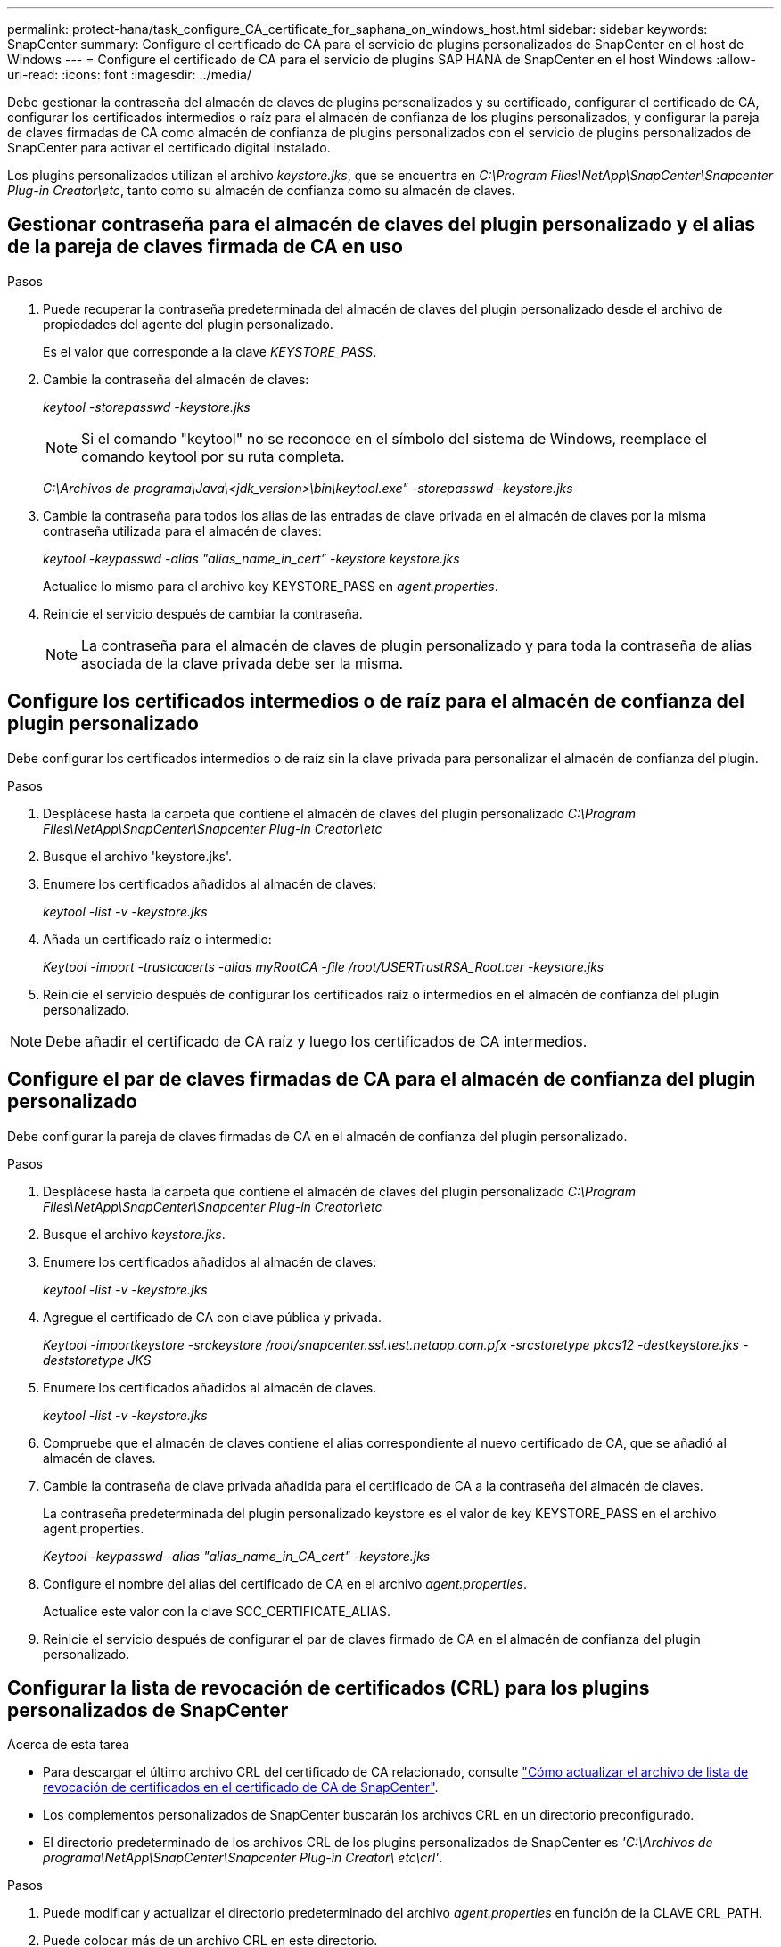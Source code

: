 ---
permalink: protect-hana/task_configure_CA_certificate_for_saphana_on_windows_host.html 
sidebar: sidebar 
keywords: SnapCenter 
summary: Configure el certificado de CA para el servicio de plugins personalizados de SnapCenter en el host de Windows 
---
= Configure el certificado de CA para el servicio de plugins SAP HANA de SnapCenter en el host Windows
:allow-uri-read: 
:icons: font
:imagesdir: ../media/


[role="lead"]
Debe gestionar la contraseña del almacén de claves de plugins personalizados y su certificado, configurar el certificado de CA, configurar los certificados intermedios o raíz para el almacén de confianza de los plugins personalizados, y configurar la pareja de claves firmadas de CA como almacén de confianza de plugins personalizados con el servicio de plugins personalizados de SnapCenter para activar el certificado digital instalado.

Los plugins personalizados utilizan el archivo _keystore.jks_, que se encuentra en _C:\Program Files\NetApp\SnapCenter\Snapcenter Plug-in Creator\etc_, tanto como su almacén de confianza como su almacén de claves.



== Gestionar contraseña para el almacén de claves del plugin personalizado y el alias de la pareja de claves firmada de CA en uso

.Pasos
. Puede recuperar la contraseña predeterminada del almacén de claves del plugin personalizado desde el archivo de propiedades del agente del plugin personalizado.
+
Es el valor que corresponde a la clave _KEYSTORE_PASS_.

. Cambie la contraseña del almacén de claves:
+
_keytool -storepasswd -keystore.jks_

+

NOTE: Si el comando "keytool" no se reconoce en el símbolo del sistema de Windows, reemplace el comando keytool por su ruta completa.

+
_C:\Archivos de programa\Java\<jdk_version>\bin\keytool.exe" -storepasswd -keystore.jks_

. Cambie la contraseña para todos los alias de las entradas de clave privada en el almacén de claves por la misma contraseña utilizada para el almacén de claves:
+
_keytool -keypasswd -alias "alias_name_in_cert" -keystore keystore.jks_

+
Actualice lo mismo para el archivo key KEYSTORE_PASS en _agent.properties_.

. Reinicie el servicio después de cambiar la contraseña.
+

NOTE: La contraseña para el almacén de claves de plugin personalizado y para toda la contraseña de alias asociada de la clave privada debe ser la misma.





== Configure los certificados intermedios o de raíz para el almacén de confianza del plugin personalizado

Debe configurar los certificados intermedios o de raíz sin la clave privada para personalizar el almacén de confianza del plugin.

.Pasos
. Desplácese hasta la carpeta que contiene el almacén de claves del plugin personalizado _C:\Program Files\NetApp\SnapCenter\Snapcenter Plug-in Creator\etc_
. Busque el archivo 'keystore.jks'.
. Enumere los certificados añadidos al almacén de claves:
+
_keytool -list -v -keystore.jks_

. Añada un certificado raíz o intermedio:
+
_Keytool -import -trustcacerts -alias myRootCA -file /root/USERTrustRSA_Root.cer -keystore.jks_

. Reinicie el servicio después de configurar los certificados raíz o intermedios en el almacén de confianza del plugin personalizado.



NOTE: Debe añadir el certificado de CA raíz y luego los certificados de CA intermedios.



== Configure el par de claves firmadas de CA para el almacén de confianza del plugin personalizado

Debe configurar la pareja de claves firmadas de CA en el almacén de confianza del plugin personalizado.

.Pasos
. Desplácese hasta la carpeta que contiene el almacén de claves del plugin personalizado _C:\Program Files\NetApp\SnapCenter\Snapcenter Plug-in Creator\etc_
. Busque el archivo _keystore.jks_.
. Enumere los certificados añadidos al almacén de claves:
+
_keytool -list -v -keystore.jks_

. Agregue el certificado de CA con clave pública y privada.
+
_Keytool -importkeystore -srckeystore /root/snapcenter.ssl.test.netapp.com.pfx -srcstoretype pkcs12 -destkeystore.jks -deststoretype JKS_

. Enumere los certificados añadidos al almacén de claves.
+
_keytool -list -v -keystore.jks_

. Compruebe que el almacén de claves contiene el alias correspondiente al nuevo certificado de CA, que se añadió al almacén de claves.
. Cambie la contraseña de clave privada añadida para el certificado de CA a la contraseña del almacén de claves.
+
La contraseña predeterminada del plugin personalizado keystore es el valor de key KEYSTORE_PASS en el archivo agent.properties.

+
_Keytool -keypasswd -alias "alias_name_in_CA_cert" -keystore.jks_

. Configure el nombre del alias del certificado de CA en el archivo _agent.properties_.
+
Actualice este valor con la clave SCC_CERTIFICATE_ALIAS.

. Reinicie el servicio después de configurar el par de claves firmado de CA en el almacén de confianza del plugin personalizado.




== Configurar la lista de revocación de certificados (CRL) para los plugins personalizados de SnapCenter

.Acerca de esta tarea
* Para descargar el último archivo CRL del certificado de CA relacionado, consulte https://kb.netapp.com/Advice_and_Troubleshooting/Data_Protection_and_Security/SnapCenter/How_to_update_certificate_revocation_list_file_in_SnapCenter_CA_Certificate["Cómo actualizar el archivo de lista de revocación de certificados en el certificado de CA de SnapCenter"].
* Los complementos personalizados de SnapCenter buscarán los archivos CRL en un directorio preconfigurado.
* El directorio predeterminado de los archivos CRL de los plugins personalizados de SnapCenter es _'C:\Archivos de programa\NetApp\SnapCenter\Snapcenter Plug-in Creator\ etc\crl'_.


.Pasos
. Puede modificar y actualizar el directorio predeterminado del archivo _agent.properties_ en función de la CLAVE CRL_PATH.
. Puede colocar más de un archivo CRL en este directorio.
+
Los certificados entrantes se verificarán en cada CRL.



